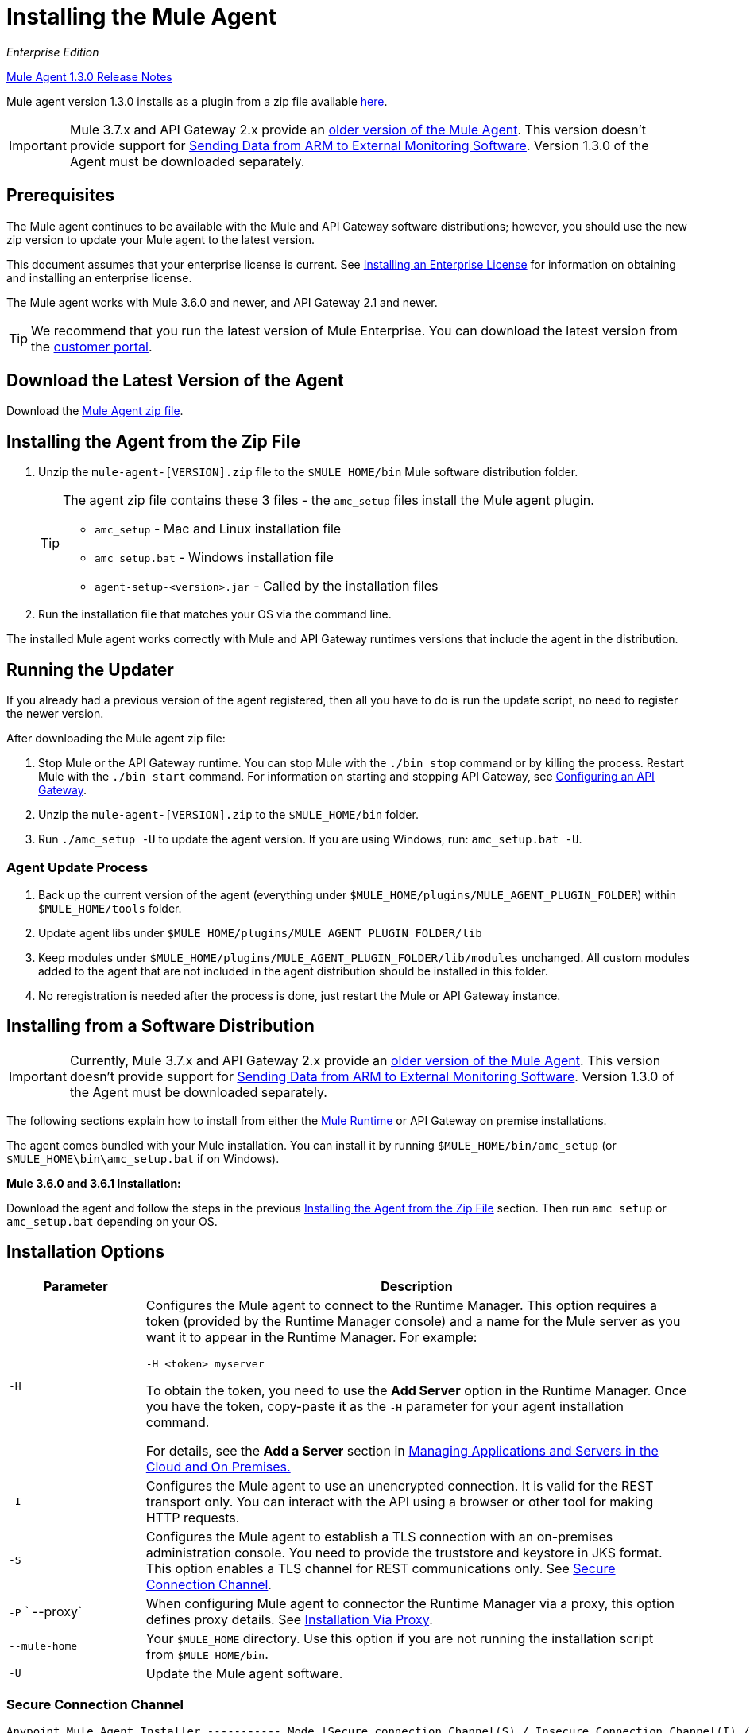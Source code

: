 = Installing the Mule Agent
:keywords: agent, mule, esb, servers, monitor, notifications, external systems, third party, get status, metrics

_Enterprise Edition_

link:/release-notes/mule-agent-1.3.0-release-notes[Mule Agent 1.3.0 Release Notes]

Mule agent version 1.3.0 installs as a plugin from a zip file available link:http://mule-agent.s3.amazonaws.com/1.3.0/mule-agent-1.3.0.zip[here].

[IMPORTANT]
====
Mule 3.7.x and API Gateway 2.x provide an link:/mule-agent/v/1.1.1/index[older version of the Mule Agent]. This version doesn't provide support for link:/cloudhub/sending-data-from-arm-to-external-monitoring-software[Sending Data from ARM to External Monitoring Software]. Version 1.3.0 of the Agent must be downloaded separately.
====

== Prerequisites

The Mule agent continues to be available with the Mule and API Gateway software distributions; however, you should use the new zip version to update your Mule agent to the latest version.

This document assumes that your enterprise license is current. See link:/mule-user-guide/v/3.7/installing-an-enterprise-license[Installing an Enterprise License] for information on obtaining and installing an enterprise license.

The Mule agent works with Mule 3.6.0 and newer, and API Gateway 2.1 and newer.

[TIP]
We recommend that you run the latest version of Mule Enterprise. You can download the latest version from the link:http://www.mulesoft.com/support-login[customer portal].

== Download the Latest Version of the Agent

Download the link:http://mule-agent.s3.amazonaws.com/1.3.0/mule-agent-1.3.0.zip[Mule Agent zip file].

== Installing the Agent from the Zip File

. Unzip the `mule-agent-[VERSION].zip` file to the `$MULE_HOME/bin` Mule software distribution folder.
+
[TIP]
====
The agent zip file contains these 3 files - the `amc_setup` files install the Mule agent plugin.

* `amc_setup` - Mac and Linux installation file
* `amc_setup.bat` - Windows installation file
* `agent-setup-<version>.jar` - Called by the installation files
====
+
. Run the installation file that matches your OS via the command line.

The installed Mule agent works correctly with Mule and API Gateway runtimes versions that include the agent in the distribution.

== Running the Updater

If you already had a previous version of the agent registered, then all you have to do is run the update script, no need to register the newer version.

After downloading the Mule agent zip file:

. Stop Mule or the API Gateway runtime. You can stop Mule with the `./bin stop` command or by killing the process. Restart Mule with the `./bin start` command. For information on starting and stopping API Gateway, see link:/anypoint-platform-for-apis/configuring-an-api-gateway[Configuring an API Gateway].
. Unzip the `mule-agent-[VERSION].zip` to the `$MULE_HOME/bin` folder.
. Run `./amc_setup -U` to update the agent version. If you are using Windows, run: `amc_setup.bat -U`.

=== Agent Update Process

. Back up the current version of the agent (everything under `$MULE_HOME/plugins/MULE_AGENT_PLUGIN_FOLDER`) within `$MULE_HOME/tools` folder.
. Update agent libs under `$MULE_HOME/plugins/MULE_AGENT_PLUGIN_FOLDER/lib`
. Keep modules under `$MULE_HOME/plugins/MULE_AGENT_PLUGIN_FOLDER/lib/modules` unchanged. All custom modules added to the agent that are not included in the agent distribution should be installed in this folder.
. No reregistration is needed after the process is done, just restart the Mule or API Gateway instance.

== Installing from a Software Distribution

[IMPORTANT]
====
Currently, Mule 3.7.x and API Gateway 2.x provide an link:/mule-agent/v/1.1.1/index[older version of the Mule Agent]. This version doesn't provide support for link:/cloudhub/sending-data-from-arm-to-external-monitoring-software[Sending Data from ARM to External Monitoring Software]. Version 1.3.0 of the Agent must be downloaded separately.
====

The following sections explain how to install from either the link:https://www.mulesoft.com/platform/mule[Mule Runtime] or API Gateway on premise installations. 

The agent comes bundled with your Mule installation. You can install it by running `$MULE_HOME/bin/amc_setup` (or `$MULE_HOME\bin\amc_setup.bat` if on Windows).

*Mule 3.6.0 and 3.6.1 Installation:*

Download the agent and follow the steps in the previous <<Installing the Agent from the Zip File,Installing the Agent from the Zip File>> section. Then run `amc_setup` or `amc_setup.bat` depending on your OS.

== Installation Options

[width="100%",cols="20a,80a",options="header"]
|===
|Parameter|Description

|`-H`
|Configures the Mule agent to connect to the Runtime Manager. This option requires a token (provided by the Runtime Manager console) and a name for the Mule server as you want it to appear in the Runtime Manager. For example:

[source,yaml]
----
-H <token> myserver
----

To obtain the token, you need to use the *Add Server* option in the Runtime Manager. Once you have the token, copy-paste it as the `-H` parameter for your agent installation command.

For details, see the *Add a Server* section in link:/cloudhub/managing-applications-and-servers-in-the-cloud-and-on-premises[Managing Applications and Servers in the Cloud and On Premises.]

|`-I`
|Configures the Mule agent to use an unencrypted connection. It is valid for the REST transport only. You can interact with the API using a browser or other tool for making HTTP requests.

|`-S`
|Configures the Mule agent to establish a TLS connection with an on-premises administration console. You need to provide the truststore and keystore in JKS format. This option enables a TLS channel for REST communications only. See <<Secure Connection Channel>>.

|`-P`
` --proxy`
|When configuring Mule agent to connector the Runtime Manager via a proxy, this option defines proxy details. See <<Installation Via Proxy>>.

|`--mule-home`
|Your `$MULE_HOME` directory. Use this option if you are not running the installation script from `$MULE_HOME/bin`.

|`-U`
|Update the Mule agent software.

|===


=== Secure Connection Channel

[source, code]
----
Anypoint Mule Agent Installer ----------- Mode [Secure connection Channel(S) / Insecure Connection Channel(I) / Quit(Q)] (?):
----

This option configures the Mule agent to establish a TLS connection with an on-premises administration console. You need to provide the truststore and keystore in JKS format. This option enables a TLS channel for REST communications only. Once you select the Secure connection Channel mode, you see the following menu:

[source,yaml, linenums]
----
The communication channel for the agent will be encrypted using
public/private key certificates. In the following steps you
will be asked to provide the keystore and truststore.
Both keystore and truststore format must be JKS.

Keystore location (?):
Truststore location (?):
Keystore Password (?):
Keystore Alias (?):
Keystore Alias Password (?):
INFO: Mule agent was successfully configured to use a TLS channel for REST communications.
----
_Keystore location_

The location of the keystore file to encrypt the communication channel. The keystore must be in JKS format. It is mandatory to provide one.

_Truststore location_

The location where of the truststore file to accept incoming requests from the administration console. The truststore must be in JKS format and must not have a password.

_Keystore Password_

The password to read the keystore. The password is used by the agent to open the keystore.

_Keystore Alias_

The alias of the key stored in the keystore.

_Keystore Alias Password_

The alias password in the keystore.


=== Insecure Connection Channel

This option configures the Mule agent to use an unencrypted connection. It is valid for the REST transport only. You can interact with the API using a browser or other tool for making HTTP requests.


=== Hybrid Management

Configures the Mule agent to connect to the Runtime Manager. This option requires a token (provided by the Runtime Manager console) and an instance name. For details, see the *Add a Server* section in link:/cloudhub/managing-applications-and-servers-in-the-cloud-and-on-premises[Managing Applications and Servers in the Cloud and On Premises].

=== Installation Via Proxy

If you are configuring the Mule agent to connect to the Runtime Manager via a proxy, use this option to define proxy details. User and password are optional and may be omitted if the proxy doesn't require authentication.

Where:

* _Proxy Host_ - The host of the desired proxy.
* _Proxy Port_ - The port of the desired proxy.
* _Proxy User_ - The user with which to authenticate against the proxy.
* _Proxy Password_ - The password with which to authenticate against the proxy.

If you have already installed the Mule agent and want to change its configuration to use a proxy, you can do so by editing the `wrapper.conf` file. For details, see link:/mule-agent/v/1.3.0/configuring-a-proxy-for-the-mule-agent[Configuring a Proxy for the Mule Agent].


== Configuring the Agent

The sections that follow provide additional configuration details for Mule agent.

[NOTE]
If you wish to use the Agent to send data from ARM to Slpunk, an ELK stack or other external software, then you must configure it in a different way from the one described below. See link:/cloudhub/sending-data-from-arm-to-external-monitoring-software[Sending Data from ARM to External Monitoring Software] for details.


=== Configuring mule-agent.yml

At startup, the Mule agent reads its configuration from the file `$MULE_HOME/conf/mule-agent.yml`. You must manually add, then edit this file with your installation's configuration parameters.

[source,yaml]
----
muleInstanceUniqueId: validId
organizationId: organizationId

transports:
    rest.agent.transport:
        security:
            keyStorePassword: mykeystorePassword
            keyStoreAlias: agent
            keyStoreAliasPassword: agentpassword
        port: 9997

services:
    mule.agent.application.service:
        enabled: true

    mule.agent.domain.service:
        enabled: true

    mule.agent.jmx.publisher.service:
        enabled: true
        frequency: 15
        frequencyTimeUnit: MINUTES
        beans:
            -   beanQueryPattern: java.lang:type=Runtime
                attribute: Uptime
                monitorMessage: Monitoring memory up-time
            -   beanQueryPattern: java.lang:type=MemoryPool,*
                attribute: Usage.used
                monitorMessage" : Used Memory

internalHandlers:
    domaindeploymentnotification.internal.message.handler:
        enabled: false

    applicationdeploymentnotification.internal.message.handler:
        enabled: false
----

==== Configuration File Structure

The `mule-agent.yml` file is structured in three levels:

* First level: Component types: transports, services, internalHandlers, and externalHanders.
** Second level: Component name, for example, `mule.agent.jmx.publisher.service`.
*** Third level: Component configuration. A component can have complex object configurations, including more than one recursive level.

To learn more on how to configure the Mule agent, refer to the documentation of each component.

==== Configuring During Runtime

Some agent components allow you to configure them during runtime. For further information, see link:/mule-agent/v/1.3.0/administration-service[Administration Service].

== Enabling REST Agent Transport and Websocket Transport

When you register the API Gateway in the Runtime Manager, the generated `mule-agent.yml` disables the REST agent Transport.

Conversely, if you run `./amc_setup -I`, you enable the REST agent Transport and disable the WebSocket Transport, that is the one used to connect to AMC.

To run both transports, modify the `mule-agent.yml` file as follows:

[source,yaml, linenums]
----
transports:
  websocket.transport:
    consoleUri: wss://mule-manager.anypoint.mulesoft.com:443/mule
    security:
      keyStorePassword: <password>
      keyStoreAlias: agent
      keyStoreAliasPassword: <password>
      handshake:
        enabled: true
        body:
          agentVersion: 1.1.0
          muleVersion: 3.7.0
          gatewayVersion: 2.0.2
  rest.agent.transport:
    port: 8888

services:
  mule.agent.jmx.publisher.service:
    enabled: true
    frequency: 15
    frequencyTimeUnit: MINUTES
----

== See Also

link:/anypoint-platform-for-apis/configuring-an-api-gateway[Configuring an API Gateway].
